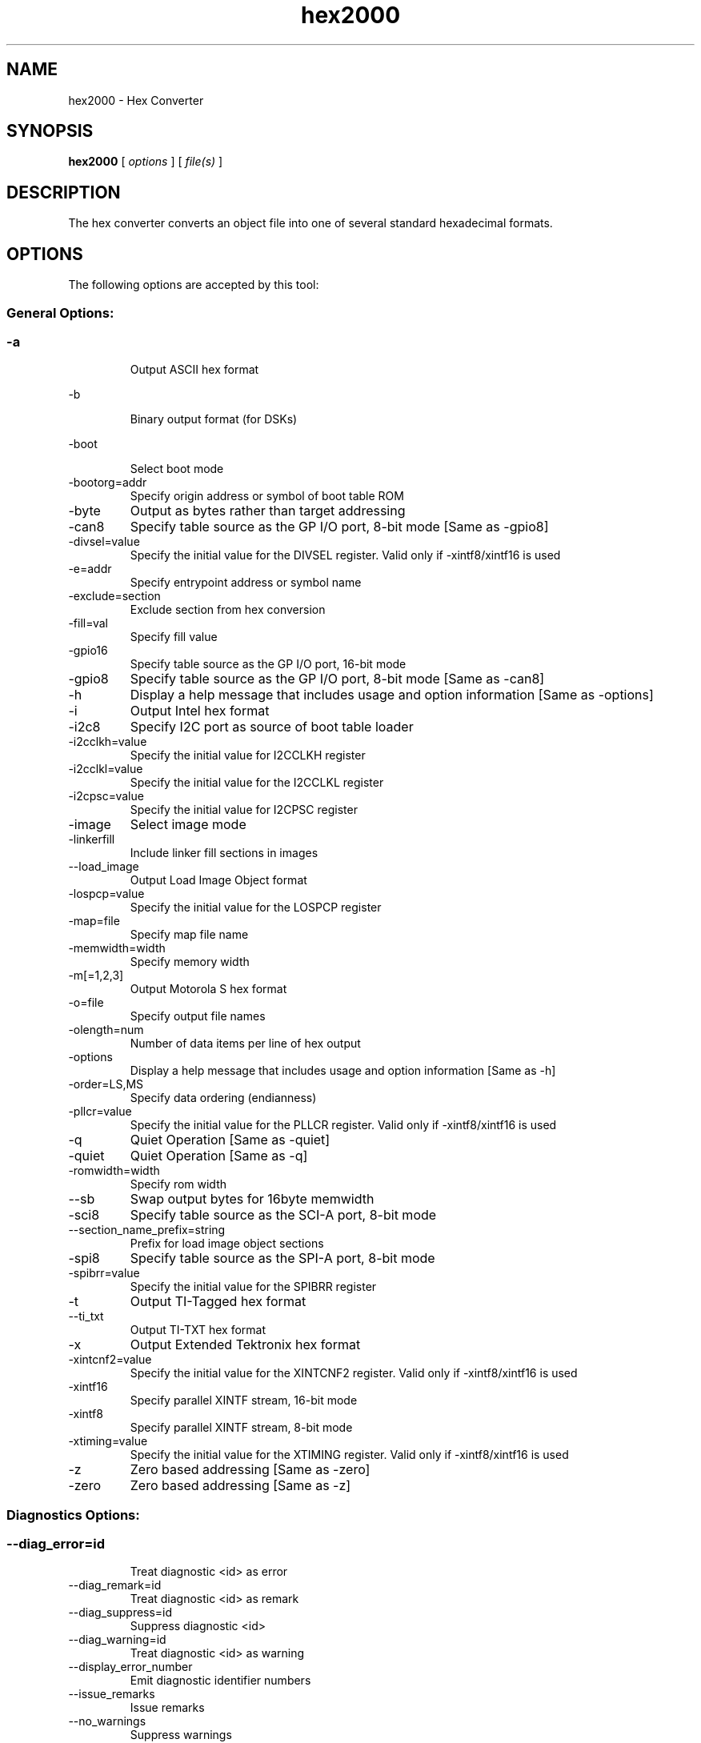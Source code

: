 .bd B 3
.TH hex2000 1 "Sep 27, 2010" "TI Tools" "TI Code Generation Tools"
.SH NAME
hex2000 - Hex Converter
.SH SYNOPSIS
.B hex2000
[
.I options
] [
.I file(s)
]
.SH DESCRIPTION
The hex converter converts an object file into one of several standard hexadecimal formats.
.SH OPTIONS
The following options are accepted by this tool:
.SS General Options:
.SS
.TP
-a
Output ASCII hex format
.TP
-b
Binary output format (for DSKs)
.TP
-boot
Select boot mode
.TP
-bootorg=addr
Specify origin address or symbol of boot table ROM
.TP
-byte
Output as bytes rather than target addressing
.TP
-can8
Specify table source as the GP I/O port, 8-bit mode [Same as -gpio8]
.TP
-divsel=value
Specify the initial value for the DIVSEL register. Valid only if -xintf8/xintf16 is used
.TP
-e=addr
Specify entrypoint address or symbol name
.TP
-exclude=section
Exclude section from hex conversion
.TP
-fill=val
Specify fill value
.TP
-gpio16
Specify table source as the GP I/O port, 16-bit mode
.TP
-gpio8
Specify table source as the GP I/O port, 8-bit mode [Same as -can8]
.TP
-h
Display a help message that includes usage and option information [Same as -options]
.TP
-i
Output Intel hex format
.TP
-i2c8
Specify I2C port as source of boot table loader
.TP
-i2cclkh=value
Specify the initial value for I2CCLKH register
.TP
-i2cclkl=value
Specify the initial value for the I2CCLKL register
.TP
-i2cpsc=value
Specify the initial value for I2CPSC register
.TP
-image
Select image mode
.TP
-linkerfill
Include linker fill sections in images
.TP
--load_image
Output Load Image Object format
.TP
-lospcp=value
Specify the initial value for the LOSPCP register
.TP
-map=file
Specify map file name
.TP
-memwidth=width
Specify memory width
.TP
-m[=1,2,3]
Output Motorola S hex format
.TP
-o=file
Specify output file names
.TP
-olength=num
Number of data items per line of hex output
.TP
-options
Display a help message that includes usage and option information [Same as -h]
.TP
-order=LS,MS
Specify data ordering (endianness)
.TP
-pllcr=value
Specify the initial value for the PLLCR register. Valid only if -xintf8/xintf16 is used
.TP
-q
Quiet Operation [Same as -quiet]
.TP
-quiet
Quiet Operation [Same as -q]
.TP
-romwidth=width
Specify rom width
.TP
--sb
Swap output bytes for 16byte memwidth
.TP
-sci8
Specify table source as the SCI-A port, 8-bit mode
.TP
--section_name_prefix=string
Prefix for load image object sections
.TP
-spi8
Specify table source as the SPI-A port, 8-bit mode
.TP
-spibrr=value
Specify the initial value for the SPIBRR register
.TP
-t
Output TI-Tagged hex format
.TP
--ti_txt
Output TI-TXT hex format
.TP
-x
Output Extended Tektronix hex format
.TP
-xintcnf2=value
Specify the initial value for the XINTCNF2 register. Valid only if -xintf8/xintf16 is used
.TP
-xintf16
Specify parallel XINTF stream, 16-bit mode
.TP
-xintf8
Specify parallel XINTF stream, 8-bit mode
.TP
-xtiming=value
Specify the initial value for the XTIMING register. Valid only if -xintf8/xintf16 is used
.TP
-z
Zero based addressing [Same as -zero]
.TP
-zero
Zero based addressing [Same as -z]
.SS Diagnostics Options:
.SS
.TP
--diag_error=id
Treat diagnostic <id> as error
.TP
--diag_remark=id
Treat diagnostic <id> as remark
.TP
--diag_suppress=id
Suppress diagnostic <id>
.TP
--diag_warning=id
Treat diagnostic <id> as warning
.TP
--display_error_number
Emit diagnostic identifier numbers
.TP
--issue_remarks
Issue remarks
.TP
--no_warnings
Suppress warnings
.TP
--set_error_limit=count
Set error limit to <count>
.SH EXIT STATUS
The following error values are returned:
.PD 0
.TP 10
.B 0
Successful completion.
.TP
.B >0
Unsuccessful completion; an error occured.
.PD
.SH COPYRIGHT
.TP
Copyright (c) 2010, Texas Instruments, Inc.

